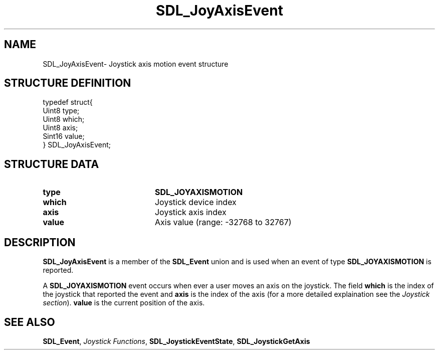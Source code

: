 .TH "SDL_JoyAxisEvent" "3" "Sun 10 Jun 2001, 19:40" "SDL" "SDL API Reference" 
.SH "NAME"
SDL_JoyAxisEvent\- Joystick axis motion event structure
.SH "STRUCTURE DEFINITION"
.PP
.nf
\f(CWtypedef struct{
  Uint8 type;
  Uint8 which;
  Uint8 axis;
  Sint16 value;
} SDL_JoyAxisEvent;\fR
.fi
.PP
.SH "STRUCTURE DATA"
.TP 20
\fBtype\fR
\fBSDL_JOYAXISMOTION\fP
.TP 20
\fBwhich\fR
Joystick device index
.TP 20
\fBaxis\fR
Joystick axis index
.TP 20
\fBvalue\fR
Axis value (range: -32768 to 32767)
.SH "DESCRIPTION"
.PP
\fBSDL_JoyAxisEvent\fR is a member of the \fI\fBSDL_Event\fR\fR union and is used when an event of type \fBSDL_JOYAXISMOTION\fP is reported\&.
.PP
A \fBSDL_JOYAXISMOTION\fP event occurs when ever a user moves an axis on the joystick\&. The field \fBwhich\fR is the index of the joystick that reported the event and \fBaxis\fR is the index of the axis (for a more detailed explaination see the \fIJoystick section\fR)\&. \fBvalue\fR is the current position of the axis\&.
.SH "SEE ALSO"
.PP
\fI\fBSDL_Event\fR\fR, \fIJoystick Functions\fR, \fI\fBSDL_JoystickEventState\fP\fR, \fI\fBSDL_JoystickGetAxis\fP\fR
...\" created by instant / docbook-to-man, Sun 10 Jun 2001, 19:40
